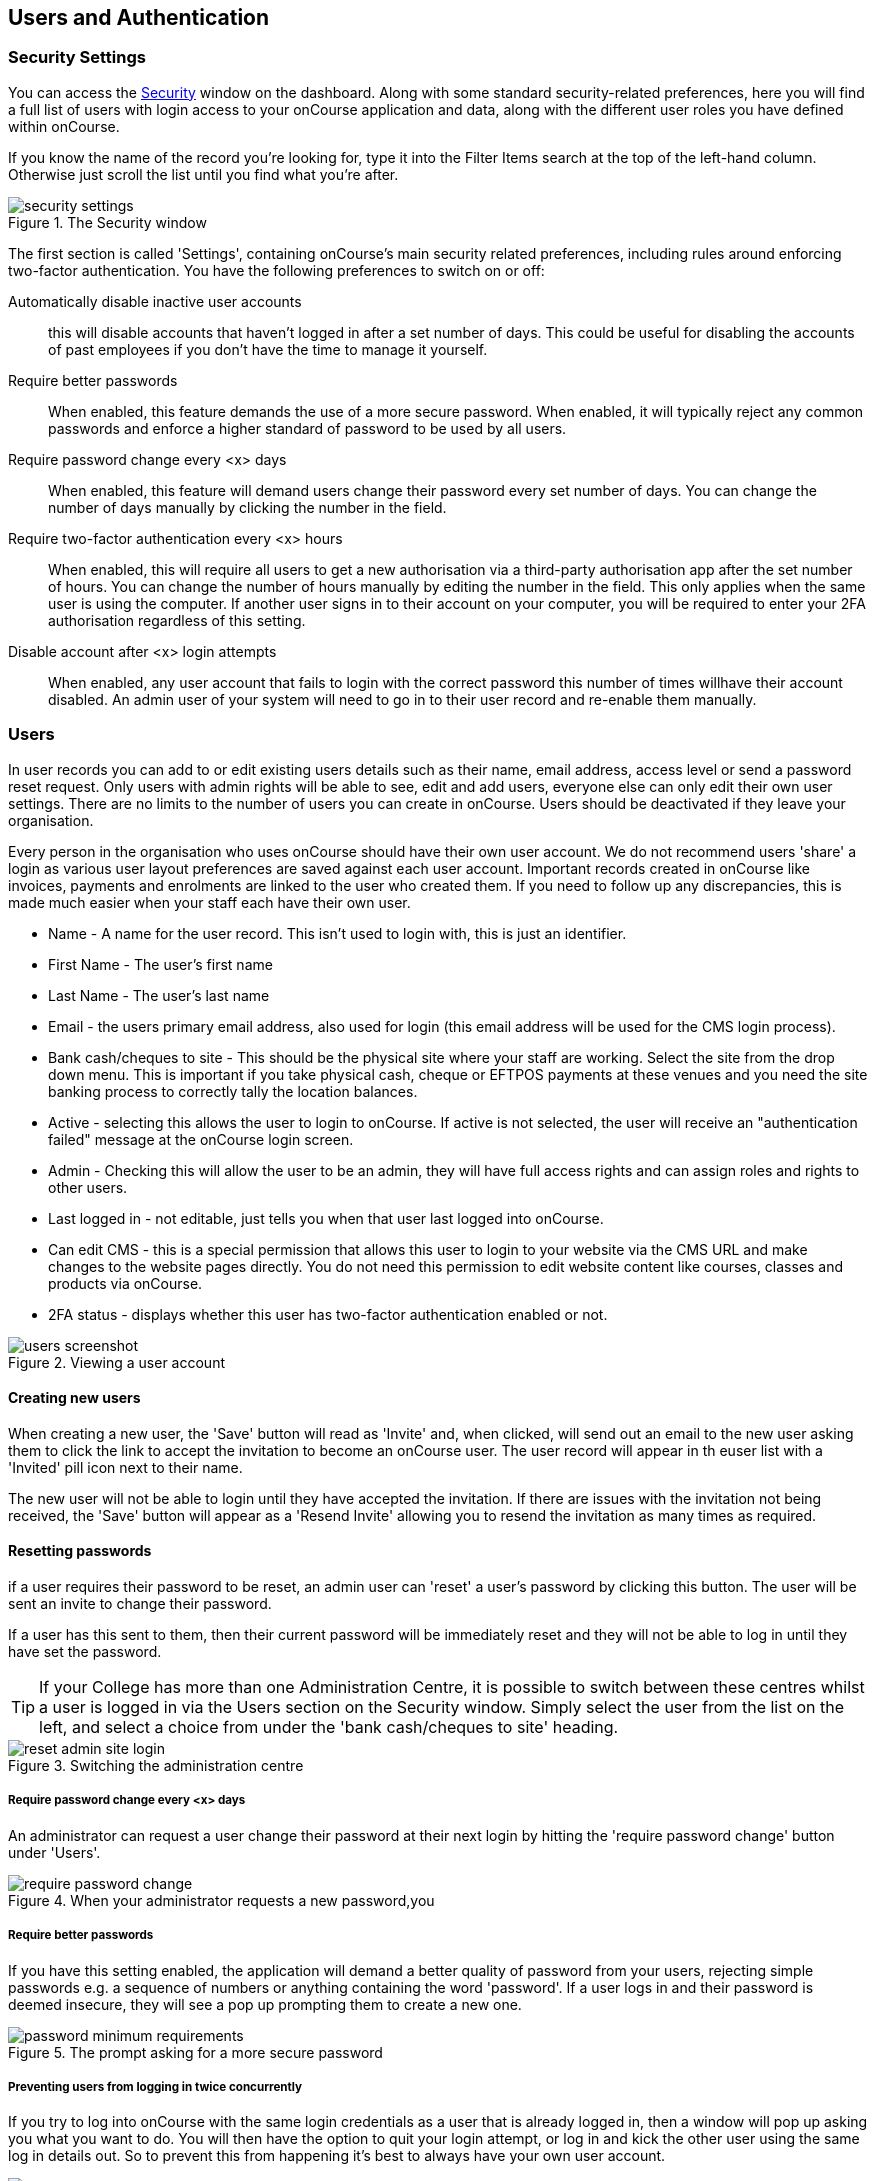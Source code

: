 [[users]]
== Users and Authentication

[[users-Users]]
=== Security Settings

You can access the https://demo.cloud.oncourse.cc/security[Security] window on the dashboard. Along with some standard security-related preferences, here you will find a full list of users with login access to your onCourse application and data, along with the different user roles you have defined within onCourse.

If you know the name of the record you're looking for, type it into the Filter Items search at the top of the left-hand column. Otherwise just scroll the list until you find what you're after.

image::images/security_settings.png[title='The Security window']

The first section is called 'Settings', containing onCourse's main security related preferences, including rules around enforcing two-factor authentication. You have the following preferences to switch on or off:

Automatically disable inactive user accounts::
this will disable accounts that haven't logged in after a set number of days. This could be useful for disabling the accounts of past employees if you don't have the time to manage it yourself.

Require better passwords::
When enabled, this feature demands the use of a more secure password. When enabled, it will typically reject any common passwords and enforce a higher standard of password to be used by all users.

Require password change every <x> days::
When enabled, this feature will demand users change their password every set number of days. You can change the number of days manually by clicking the number in the field.

Require two-factor authentication every <x> hours::
When enabled, this will require all users to get a new authorisation via a third-party authorisation app after the set number of hours. You can change the number of hours manually by editing the number in the field. This only applies when the same user is using the computer. If another user signs in to their account on your computer, you will be required to enter your 2FA authorisation regardless of this setting.

Disable account after <x> login attempts::
When enabled, any user account that fails to login with the correct password this number of times willhave their account disabled. An admin user of your system will need to go in to their user record and re-enable them manually.

[[users-settings]]
=== Users

In user records you can add to or edit existing users details such as their name, email address, access level or send a password reset request. Only users with admin rights will be able to see, edit and add users, everyone else can only edit their own user settings. There are no limits to the number of users you can create in onCourse. Users should be deactivated if they leave your organisation.

Every person in the organisation who uses onCourse should have their own user account. We do not recommend users 'share' a login as various user layout preferences are saved against each user account. Important records created in onCourse like invoices, payments and enrolments are linked to the user who created them. If you need to follow up any discrepancies, this is made much easier when your staff each have their own user.

* Name - A name for the user record. This isn't used to login with, this is just an identifier.
* First Name - The user's first name
* Last Name - The user's last name
* Email - the users primary email address, also used for login (this email address will be used for the CMS login process).
* Bank cash/cheques to site - This should be the physical site where your staff are working. Select the site from the drop down menu. This is important if you take physical cash, cheque or EFTPOS payments at these venues and you need the site banking process to correctly tally the location balances.
* Active - selecting this allows the user to login to onCourse. If active is not selected, the user will receive an "authentication failed" message at the onCourse login screen.
* Admin - Checking this will allow the user to be an admin, they will have full access rights and can assign roles and rights to other users.
* Last logged in - not editable, just tells you when that user last logged into onCourse.
* Can edit CMS - this is a special permission that allows this user to login to your website via the CMS URL and make changes to the website pages directly. You do not need this permission to edit website content like courses, classes and products via onCourse.
* 2FA status - displays whether this user has two-factor authentication enabled or not.

image::images/users_screenshot.png[title='Viewing a user account']

[[users-aboutNewUsers]]
==== Creating new users

When creating a new user, the 'Save' button will read as 'Invite' and, when clicked, will send out an email to the new user asking them to click the link to accept the invitation to become an onCourse user. The user record will appear in th euser list with a 'Invited' pill icon next to their name.

The new user will not be able to login until they have accepted the invitation. If there are issues with the invitation not being received, the 'Save' button will appear as a 'Resend Invite' allowing you to resend the invitation as many times as required.

[[users-changePassword]]
==== Resetting passwords

if a user requires their password to be reset, an admin user can 'reset' a user's password by clicking this button. The user will be sent an invite to change their password.

If a user has this sent to them, then their current password will be immediately reset and they will not be able to log in until they have set the password.

[TIP]
====
If your College has more than one Administration Centre, it is possible to switch between these centres whilst a user is logged in via the Users section on the Security window. Simply select the user from the list on the left, and select a choice from under the 'bank cash/cheques to site' heading.
====

image::images/reset_admin_site_login.png[title='Switching the administration centre']

[[users-requireNewPassword]]
===== Require password change every <x> days

An administrator can request a user change their password at their next login by hitting the 'require password change' button under 'Users'.

image::images/require_password_change.png[title='When your administrator requests a new password,you'll see this screen']

[[users-requireBetterPassword]]
===== Require better passwords

If you have this setting enabled, the application will demand a better quality of password from your users, rejecting simple passwords e.g. a sequence of numbers or anything containing the word 'password'. If a user logs in and their password is deemed insecure, they will see a pop up prompting them to create a new one.

image::images/password_minimum_requirements.png[title='The prompt asking for a more secure password']

[[users-preventConcurrent]]
===== Preventing users from logging in twice concurrently

If you try to log into onCourse with the same login credentials as a user that is already logged in, then a window will pop up asking you what you want to do. You will then have the option to quit your login attempt, or log in and kick the other user using the same log in details out. So to prevent this from happening it's best to always have your own user account.

image::images/user_already_logged_in.png[title='Users who try and log in twice concurrently will see this screen']

[[users-roles]]
=== User Roles

Access rights restrict what parts of onCourse users can modify, print, view or delete. This is an advanced feature, available for onCourse "Professional and Enterprise" customers.

Four pre-defined user roles are available within the system, Enrolment Officer, Administration Manager, Course Manager and Financial Manager. You can modify these and create new access rights groups as needed. Each user within your organisation can be given Admin access rights (full access) or be added to any of your access groups. Select the access rights when creating or editing user profiles, as above.

image::images/security_user_roles.png[title='Access rights can be set individually for each user role']

[[users-editingRoles]]
==== Creating and Editing User Roles

To access User Roles, in onCourse go to File > Preferences > Security, then look under the User Roles heading in the left-hand panel.

Here you can create roles for users, such as "Administration Manager." Some default access roles have been created in onCourse however you should edit these and create roles applicable to your own organisation.

Each onCourse user should be assigned to a user role that defines their access levels, by default all new users created will have full admin access to all aspects of onCourse.

You can edit an existing user role by clicking on its heading in the left-hand panel, or create new access roles using the + button next to the User Roles heading in the left-hand panel.

[[users-editingRolesIcons]]
===== Icon Definitions

* Orange circle - This is the level of access enabled for this entity.
* Orange circle with a padlock - This access level cannot be edited. This may be due to choices you've made in other areas around types of access, or more likely, we've recognised it as a level of access that should remain locked for technical purposes. i.e. you cannot ever delete enrolments, you can only cancel them, hence this access remains locked at all times.
* Two dots connected by light orange lines - These are default access selections
* Two dots connected by bold orange line - These were set by a user

[[users-rolesAccess]]
===== User Role levels of access

* *View:* A view permission only allows the contact to see data already created, but does not allow existing records to be edited or new records to be created.
* **Edit:**Allows both edit and view rights.
* *Create:* Allows the creation of new records, edit and view rights.
* **Delete:**Allows record deletion where permitted by onCourse validation. Linked and locked records can not be deleted just because a user has delete rights.
* *Print:* Allows printing of reports associated with this record type
* *Hide:* Some processes only have one level of access - allow. If this option is not ticked, it means the ability to run the process is denied and the element is hidden from use.


==== What can you edit in User Roles?

Name::

here you define the name of the role, e.g; "Administration Manager".

People and companies::

* *Contact:* this refers to all onCourse students, tutors and companies. Full create rights are recommended for any user who needs to process enrolments as new contacts are often created at this time.

Course Management::
* *Course:* permission to work with courses
* *VET course details:* this only relates to adding or removing unit of competency details from a course
* *Class:* permission to work with classes
* *Enrolment outcomes:* only edit rights are editable. This allows the user to set outcome results or change the outcomes linked to a student's record
* *Budget:* viewing the class budget can be disabled
* *Session:* this permission relates to sessions as they belong to classes
* *Waiting list:* permission to work with all wait list records

VET Management::
* *Qualification reference data:* the only permission available here is edit, allowing you to add your choice of nominal hours.
* *Certificate:* this relates to VET Statements of Attainment and Qualifications only. All contacts with class print permissions can create non-vocational certificates of attendance.
* *Print certificate without verified USI:* This allows VET certificates to be printed when the student has a USI on record that has not yet been verified. A warning to the user will still be shown. This only applies to certificates created after 1/1/2015
* *Print certificate without USI:* This allows VET certificates to be printed when the student has no USI on record. A warning to the user will still be shown. This only applies to certificates created after 1/1/2015

Resources::
* *Site:* view cannot be disabled, allows user to create new and edit current Sites.
* *Room:* view cannot be disabled, allows user to create new and edit current Rooms.

Financial::
* *Enrolment:* Create permission needed for an onCourse user to use Quick Enrol
* *Custom enrolment discount:* Allow permission gives the ability for any manual discount to be added to any enrolment processed through Quick Enrol.
* *Applications:* Lets the user access course applications from prospective students.
* *Discount:* This permission relates to the creation of discount strategies. Discounts will auto apply to any applicable enrolment regardless of permission here. Also the ability to link discounts to classes, corporate passes, concession types and membership types.
* *Tutor roles:* These roles determine pay rates for teaching staff.
* *Tutor pay:* This permission relates to the creation and editing of payslips.
* *Override tutor session payable time:* allows user to unlock and modify a tutor's payable time manually
* *Bulk confirm tutor wages:* allows users to click the 'confirm now' button in the Generate tutor payroll sheet that confirms all the unconfirmed pay lines
* *Invoice:* This permission relates to the creation of manual invoices (invoices not created as part of the Quick Enrol process).
* *Credit note:* Allow the creation of manual credit notes. This permission is not needed for the creation of automatic credit notes during enrolment or class cancellation.
* *Payment In:* Permission relates only to manual payment in records, not those created during Quick Enrol.
* *Payment Out:* This permission is about creating refunds, usually processed in real time back to payer's credit cards.
* *Payment Method:* This allows the user to change the payment method when accepting payments.
* *Account:* Account settings for onCourse chart of accounts
* *Transaction:* general ledger transaction records created during all financial transactions. These can only be viewed, never edited or manually created.
* *Financial preferences:* The onCourse preferences that set the default accounts for various transaction types
* *Banking:* Allow permission to run the bank process
* *Reconciliation:* Allow permission to reconcile payments
* *Corporate pass:* Permissions relating to the creation or editing or CorporatePass. This permission is not required to process a website enrolment that uses a CorporatePass for payment.
* *Payment plan:* Permissions relating to the creation or editing Payment plans.
* *Summary extracts:* Permission that allows a user to export/print MYOB Export and Trial Balance from the Financial menu.

Special actions::
* *Class duplication/rollover:* Allow duplication of one or more classes from existing class(es)
* *Class cancellation:* Cancellation process that prevents further enrolments and creates credit notes for existing enrolments
* *Exporting to XML:* Export of class information for brochure production
* *Creating certificate from class:* Bulk certificate creation process for VET and non-VET enrolments
* *Contact merging:* Merge duplicate student records
* *Enrolment cancellation and transferring:* Cancel or transfer individual enrolments and create a credit note
* *Export AVETMISS:* Export training data for government reporting
* *Data import:* import data into onCourse
* *Override tutor pay rate:* Allow a local override at the class level to any manually set pay rate
* *Edit/Delete Notes:* Gives permission to edit and delete record note items

Messaging::
* *Email up to 50 contacts:* This permission is useful for admin staff who may need to notify a class of students about changes at a time.
* *Email over 50 contacts:* This permission is most appropriate to marketing staff who need to bulk email large amounts of students at the same time.
* *SMS up to 50 contacts:* This permission is for admin staff who may need to notify a class of students about changes.
* *SMS over 50 contacts:* This permission is most appropriate to marketing staff.

Web and content management::
* *Documents:* Permissions relating to documents used on the public website, inside onCourse and available via the portal
* *Private Documents:* Permissions relating to documents set as Private within onCourse. Can only view, edit and create. Cannot delete or print.
* *Tag:* Permission relating to all tag groups, including those that drive the website navigation. This permission is not required to add tags to records, only to edit tag groups.

Products::
* *Product:* This permission relates to the creation and editing of Products
* *Memberships:* This permission relates to the creation and editing of Memberships
* *Vouchers:* This permission relates to the creation and editing of Vouchers
* *Sales:* This permission relates to the creation and editing of Sales

Other::
* *Report:* Permissions to view, modify and print reports.
* *Email Template:* Permission to modify Email Templates.
* *Export Template:* Permission to modify Export Templates.
* *Scripts:* Permission to modify Scripts.
* *Audit logging:* Allows user to access Audit Logs
* *Contact relation types:* Permissions to view/modify contact types.
* *General preferences:* Relates to onCourse application preferences that affects all users
* *Change administration centre:* Allows user to change administration centre details
* *Concession type:* Permission to modify available concessions. This permission is not needed to add concession types to contact records.
* *Require two factor authentication:* If this is allowed then a user who logs in without two factor authentication enabled is immediately shown the "Enable two factor authentication" dialog

[[users-TOTP]]
=== onCourse Login with Two Factor Authentication

Two factor authentication (2FA) is an added layer of security for users accessing onCourse cloud instances, in particular, but also useful for locally hosted onCourse servers with VPN access enabled.

At every login attempt you will be encouraged to enable 2FA, and only once it has been enabled will this warning stop.
This can be ignored by clicking 'Maybe Later'.

image::images/2fa_notification.png[title='Login window']

2FA means that there are two 'secrets' a user needs to know to successfully log in to your onCourse application. One secret is the password set for the user account. The second 'secret' is a code that requires a device such as a smart phone with a TOTP (time-based one time password) application such as https://play.google.com/store/apps/details?id=com.google.android.apps.authenticator[Google
Authenticator] installed, with an account linked to the onCourse user account. This service generates a unique code every 30 seconds. To login successfully you will need both the user password and a current token.

When 2FA is enabled, after initial login there is a third field that asks for the 6 digit code provided by your TOTP application. If you try to log in with the wrong Token or Password, then you will get an error message saying 'Authentication failed' and you should get an admin user to disable 2FA in order to regain access to your account. You can re-enable 2FA once you've regained access.

[[users-enableTOTP]]
==== Enabling two factor authentication

To enable 2FA, simply click 'Enable' when prompted at the login window.

image::images/enter_2fa_code.png[title='Window you see when trying to enable your own two factor authentication']

Have your mobile phone handy while you do this as you will need to install the TOTP software as the first part of the process. Search for 'Google Authenticator' in your phone's app store and install it.

When you first run the Authenticator app and click 'Begin setup' you may also be asked to install a QR code reader if you don't already have one. You do not have to do this, as you can choose to manually add an account by selecting 'Enter provided key', however there is less chance of data entry error if you scan the code.

The account name you create in Google Authenticator can be anything you like, such as "My onCourse login". It does not have to match the name of your onCourse user.

image::images/googleAuthenticatorApp.png[title='Install Google Authenticator on your smart phone']

You will be shown a six-digit code hat will change every 30 seconds. Enter this code into the authentication code field in onCourse and click Login.

[[users-disableTOTP]]
==== Disabling or resetting two-factor authentication

If a user has two-factor authentication enabled and they wish to disable it, in the Security preferences click on the User's account name, then click 'Disable 2FA'.

A window will appear confirming you definitely want to disable this feature and explaining how to re-enable it. To confirm, click on the 'Disable' button.

You should follow this process if you have bought a new smart phone and need to set up Google Authenticator again.

image::images/Disable_two_factor_authentication_message.png[title='Message window you see when trying to disable your own two factor authentication']

An admin user has the power to change a users password or disable a users two factor authentication, for example, if they have forgotten their mobile phone. You can do this by going to the Security window, double-clicking on the user you want to change, then clicking on the 'Reset Password' button.

image::images/users_screenshot.png[title='User edit view window']

Once you click on the button 'Reset authentication' and the user has their two factor authentication disabled then the sheet that appears, as shown below, will only allow the admin user to reset their password.

[NOTE]
====
Only the user can enable their own two-factor authentication.
====

An admin user can see a list of all users that have this feature enabled in the Security window by looking at the User accounts listed under 'Users'. Any user with 2FA enabled will have a small icon appear next to their name.

[[users-emergencyAccess]]
=== Emergency access

[NOTE]
====
This section only applies to users with access to their own onCourse Server, not cloud-hosted customers.
====

Should you lock yourself out of your onCourse Server because you have lost or forgotten the last admin login, there is a way to recreate or reset the 'admin' user password.

You need to do the following:

. Add "admin_password_reset=true" to the onCourse.cfg file on the server.
. Restart the onCourse Server
. Watch for the following lines in the log file and write down the password (it will be randomly generated everytime)
+
====
Administrator password reset command found in onCourse.cfg

Account with name "admin" now has password "hggd74"

onCourse Server will now shut down.

Remove the line starting "admin_password_reset" before restarting
====
+
. Remove "admin_password_reset=true" from onCourse.cfg
. Start up onCourse Server one more time
. Log in with the user "admin" and the password as given above. TOTP will be disabled and this user will be made into an admin level account if they were not already.

[[advancedSetup-accessControl]]
=== Controlling User Access (authorisation)

==== Setting up Active Directory (AD) authentication and authorisation.

The below example has been completed with Windows Server 2003 R2 SP2 and onCourse 1.7.13. onCourse has the ability to use an external LDAP/AD server for authentication and authorisation, what we mean by this is that you do not need to use the onCourse user and group database but you can use your already setup AD database. Firstly on your Windows Server 2003 Machine go to "My Computer" right click and select "Properties" and you will find the following screen.

image::images/Windows_2003_system_properties.png[]

Please take careful note of the "Full Computer Name" and the "Domain" as with this information you now have the building blocks for our configuration.

Now the next thing we need to get the LDAP/AD authentication working is either the Administrator password or, a user account which is a member of the Administrators group. This is because when a query happens on the AD server it is required to login first before it can do any searches on users. If your administrators want to lock it down further they are welcome to do so, we only need read access to all user and group objects in the AD as well as the passwords for all of those users. So now we enter "Active Directory Users and Computers" and create our user: and add it to the administrators group and remember your password!

Once you have substituted all of the settings as necessary press the "Test Connection" button to ensure that onCourse can bind to the LDAP server. Once that works, you can then go to the "Users" section of this configuration page and place "sAMAccountName" and (objectClass=user) for the search filter. Now test a user in your domain and see if it authenticates. If it works, congratulations you are now authenticating against your AD server!

==== AD Authorisation

Authorisation is the process of giving your users the correct rights when they are logged in, this has a direct relationship with the different roles you can setup or create within onCourse. If you wish to use your AD server to allocate roles to your users, complete the following:

At the top of your "Active Directory Users and Computers" create an "Organizational Unit" (OU) and call it "onCourse".

In that OU create security groups which reflect the names of the roles in onCourse. Say for example the roles which are build into onCourse (you can find this in the Security window in onCourse, under 'User Roles'):

* Administration Manager
* Course Manager
* Enrolment Officer
* Financial Manager

You can add or delete roles here as you wish, but a corresponding group must exist in AD for the authorisation/access rights to be allocated.

When you have created those groups in AD add the necessary users who belong to each group.

We can then turn it on the onCourse preferences under LDAP/Authorisation and Roles and set it up the same as the following picture:

image::images/LDAP_AD_authorisation_settings.png[]
